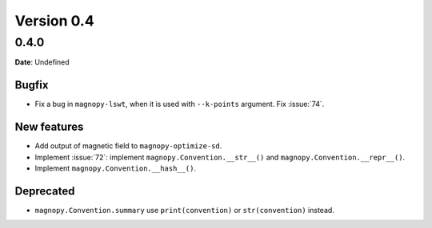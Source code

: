 .. _release-notes_0.4:

***********
Version 0.4
***********

0.4.0
=====

**Date**: Undefined

Bugfix
------

* Fix a bug in ``magnopy-lswt``, when it is used with ``--k-points`` argument. Fix
  :issue:`74`.

New features
------------

* Add output of magnetic field to ``magnopy-optimize-sd``.
* Implement :issue:`72`: implement ``magnopy.Convention.__str__()`` and
  ``magnopy.Convention.__repr__()``.
* Implement ``magnopy.Convention.__hash__()``.

Deprecated
----------

* ``magnopy.Convention.summary`` use ``print(convention)`` or ``str(convention)`` instead.

